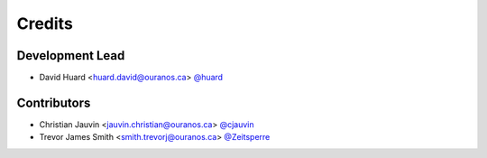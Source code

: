 =======
Credits
=======

Development Lead
----------------

* David Huard <huard.david@ouranos.ca> `@huard <https://github.com/huard>`_

Contributors
------------

* Christian Jauvin <jauvin.christian@ouranos.ca> `@cjauvin <https://github.com/cjauvin>`_
* Trevor James Smith <smith.trevorj@ouranos.ca> `@Zeitsperre <https://github.com/Zeitsperre>`_
